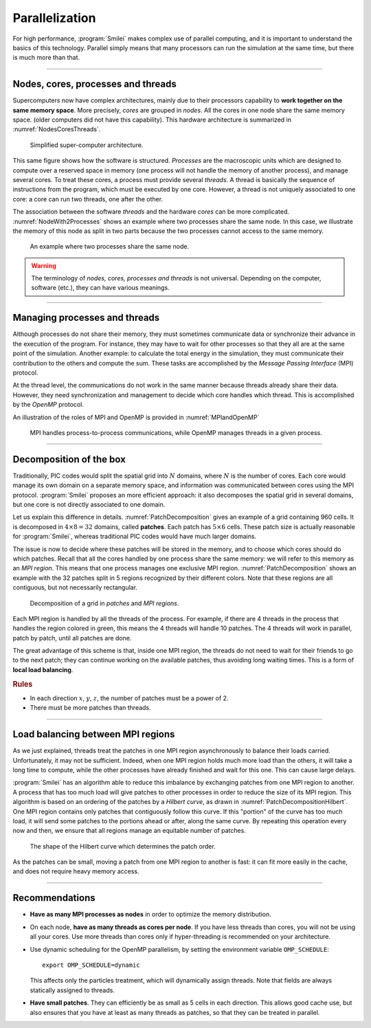 Parallelization
---------------

For high performance, :program:`Smilei` makes complex use of parallel computing,
and it is important to understand the basics of this technology. Parallel simply
means that many processors can run the simulation at the same time, but there is
much more than that.

----

Nodes, cores, processes and threads
^^^^^^^^^^^^^^^^^^^^^^^^^^^^^^^^^^^

Supercomputers now have complex architectures, mainly due to their processors
capability to **work together on the same memory space**. More precisely, *cores*
are grouped in *nodes*. All the cores in one node share the same memory space.
(older computers did not have this capability).
This hardware architecture is summarized in :numref:`NodesCoresThreads`.

.. _NodesCoresThreads:

.. figure:: _static/NodesCoresThreads.png
  :width: 14cm
  
  Simplified super-computer architecture.

This same figure shows how the software is structured. *Processes* are the macroscopic
units which are designed to compute over a reserved space in memory (one process
will not handle the memory of another process), and manage several cores.
To treat these cores, a process must provide several *threads*. A thread is basically the
sequence of instructions from the program, which must be executed by one core.
However, a thread is not uniquely associated to one core: a core can run two threads,
one after the other.

The association between the software *threads* and the hardware *cores* can be more
complicated. :numref:`NodeWith2Processes` shows an example where two processes share the
same node. In this case, we illustrate the memory of this node as split in two parts because
the two processes cannot access to the same memory.

.. _NodeWith2Processes:

.. figure:: _static/NodeWith2Processes.png
  :width: 6cm
  
  An example where two processes share the same node.

.. warning::
  
  The terminology of *nodes, cores, processes and threads* is not universal. Depending
  on the computer, software (etc.), they can have various meanings.

----

Managing processes and threads
^^^^^^^^^^^^^^^^^^^^^^^^^^^^^^

Although processes do not share their memory, they must sometimes communicate data or
synchronize their advance in the execution of the program. For instance, they may have to
wait for other processes so that they all are at the same point of the simulation.
Another example: to calculate the total energy in the simulation, they must communicate
their contribution to the others and compute the sum. These tasks are accomplished by
the *Message Passing Interface* (MPI) protocol.

At the thread level, the communications do not work in the same manner because threads
already share their data. However, they need synchronization and management to decide
which core handles which thread. This is accomplished by the *OpenMP* protocol.

An illustration of the roles of MPI and OpenMP is provided in :numref:`MPIandOpenMP`

.. _MPIandOpenMP:

.. figure:: _static/MPIandOpenMP.png
  :width: 10cm
  
  MPI handles process-to-process communications, while OpenMP manages threads in a given process.

----

Decomposition of the box
^^^^^^^^^^^^^^^^^^^^^^^^

Traditionally, PIC codes would
split the spatial grid into :math:`N` domains, where :math:`N` is the number
of cores. Each core would manage its own domain on a separate memory space,
and information was communicated between cores using the MPI protocol.
:program:`Smilei` proposes an more efficient approach:
it also decomposes the spatial grid in several domains,
but one core is not directly associated to one domain.

Let us explain this difference in details.
:numref:`PatchDecomposition` gives an example of a grid containing 960 cells.
It is decomposed in :math:`4\times8 = 32` domains, called **patches**.
Each patch has :math:`5\times6` cells.
These patch size is actually reasonable for :program:`Smilei`, whereas
traditional PIC codes would have much larger domains.

The issue is now to decide where these patches will be stored in the memory,
and to choose which cores should do which patches.
Recall that all the cores handled by one process share the same memory:
we will refer to this memory as an *MPI region*.
This means that one process manages one exclusive MPI region.
:numref:`PatchDecomposition` shows an example with the 32 patches split in 5 regions
recognized by their different colors.
Note that these regions are all contiguous, but not necessarily rectangular.

.. _PatchDecomposition:

.. figure:: _static/PatchDecomposition.png
  :width: 10cm
  
  Decomposition of a grid in *patches* and *MPI regions*.

Each MPI region is handled by all the threads of the process. For example, if there are
4 threads in the process that handles the region colored in green, this means the
4 threads will handle 10 patches. The 4 threads will work in parallel, patch by patch,
until all patches are done.

The great advantage of this scheme is that, inside one MPI region, the threads do not
need to wait for their friends to go to the next patch; they can continue working on
the available patches, thus avoiding long waiting times.
This is a form of **local load balancing**.

.. rubric:: Rules

* In each direction :math:`x`, :math:`y`, :math:`z`, the number of patches must be
  a power of 2.
* There must be more patches than threads.


----

Load balancing between MPI regions
^^^^^^^^^^^^^^^^^^^^^^^^^^^^^^^^^^

As we just explained, threads treat the patches in one MPI region asynchronously to
balance their loads carried. Unfortunately, it may not be sufficient.
Indeed, when one MPI region holds much more load than the others, it will take a long
time to compute, while the other processes have already finished and wait for this one.
This can cause large delays.

:program:`Smilei` has an algorithm able to reduce this imbalance by exchanging patches 
from one MPI region to another. A process that has too much load will give patches to
other processes in order to reduce the size of its MPI region. This algorithm is based
on an ordering of the patches by a *Hilbert curve*, as drawn in
:numref:`PatchDecompositionHilbert`. One MPI region contains only patches that contiguously
follow this curve. If this "portion" of the curve has too much load, it will send
some patches to the portions ahead or after, along the same curve. By repeating this
operation every now and then, we ensure that all regions manage an equitable number
of patches. 

.. _PatchDecompositionHilbert:

.. figure:: _static/PatchDecompositionHilbert.png
  :width: 8cm
  
  The shape of the Hilbert curve which determines the patch order.


As the patches can be small, moving a patch from one MPI region to another is
fast: it can fit more easily in the cache, and does not require heavy memory
access.



----

Recommendations
^^^^^^^^^^^^^^^

* **Have as many MPI processes as nodes** in order to optimize the memory distribution.

* On each node, **have as many threads as cores per node**.
  If you have less threads than cores, you will not be using all your cores.
  Use more threads than cores only if hyper-threading is recommended on your architecture.
  
* Use dynamic scheduling for the OpenMP parallelism, by setting the environment variable ``OMP_SCHEDULE``::
    
    export OMP_SCHEDULE=dynamic
    
  This affects only the particles treatment, which will dynamically assign threads.
  Note that fields are always statically assigned to threads.

* **Have small patches**. They can efficiently be as small as 5 cells in each direction.
  This allows good cache use, but also ensures that you have at least as many threads
  as patches, so that they can be treated in parallel.
